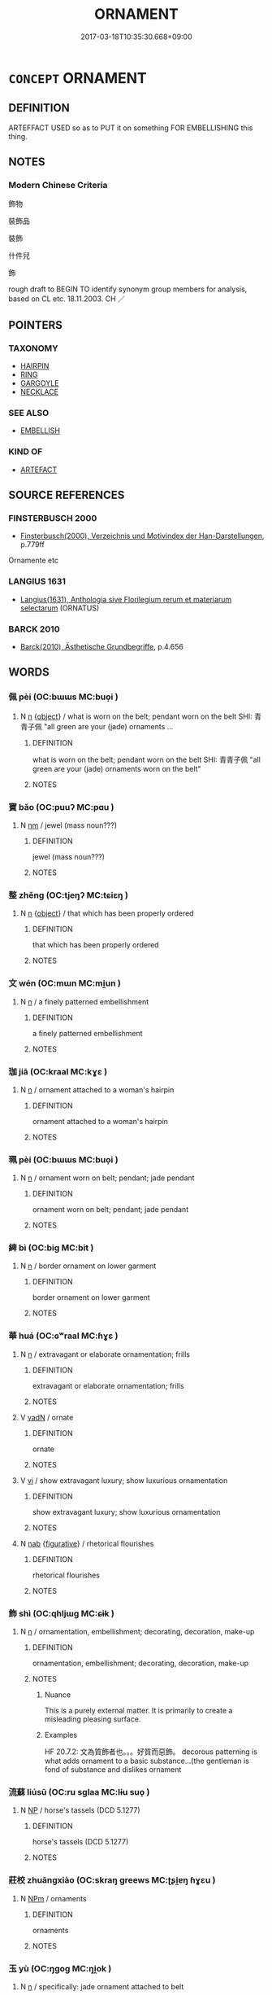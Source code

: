 # -*- mode: mandoku-tls-view -*-
#+TITLE: ORNAMENT
#+DATE: 2017-03-18T10:35:30.668+09:00        
#+STARTUP: content
* =CONCEPT= ORNAMENT
:PROPERTIES:
:CUSTOM_ID: uuid-e072198f-43d4-477f-90b1-9047d635a5ce
:SYNONYM+:  DECORATION
:SYNONYM+:  ADORNMENT
:SYNONYM+:  EMBELLISHMENT
:SYNONYM+:  ORNAMENTATION
:SYNONYM+:  TRIMMING
:SYNONYM+:  ACCESSORIES.
:SYNONYM+:  KNICKKNACK
:SYNONYM+:  TRINKET
:SYNONYM+:  BAUBLE
:SYNONYM+:  BIBELOT
:SYNONYM+:  GEWGAW
:SYNONYM+:  GIMCRACK
:SYNONYM+:  FURBELOW
:SYNONYM+:  INFORMAL WHATNOT
:SYNONYM+:  DOODAD
:SYNONYM+:  TCHOTCHKE
:TR_ZH: 飾物
:END:
** DEFINITION

ARTEFFACT USED so as to PUT it on something FOR EMBELLISHING this thing.

** NOTES

*** Modern Chinese Criteria
飾物

裝飾品

裝飾

什件兒

飾

rough draft to BEGIN TO identify synonym group members for analysis, based on CL etc. 18.11.2003. CH ／

** POINTERS
*** TAXONOMY
 - [[tls:concept:HAIRPIN][HAIRPIN]]
 - [[tls:concept:RING][RING]]
 - [[tls:concept:GARGOYLE][GARGOYLE]]
 - [[tls:concept:NECKLACE][NECKLACE]]

*** SEE ALSO
 - [[tls:concept:EMBELLISH][EMBELLISH]]

*** KIND OF
 - [[tls:concept:ARTEFACT][ARTEFACT]]

** SOURCE REFERENCES
*** FINSTERBUSCH 2000
 - [[cite:FINSTERBUSCH-2000][Finsterbusch(2000), Verzeichnis und Motivindex der Han-Darstellungen]], p.779ff


Ornamente etc

*** LANGIUS 1631
 - [[cite:LANGIUS-1631][Langius(1631), Anthologia sive Florilegium rerum et materiarum selectarum]] (ORNATUS)
*** BARCK 2010
 - [[cite:BARCK-2010][Barck(2010), Ästhetische Grundbegriffe]], p.4.656

** WORDS
   :PROPERTIES:
   :VISIBILITY: children
   :END:
*** 佩 pèi (OC:bɯɯs MC:buo̝i )
:PROPERTIES:
:CUSTOM_ID: uuid-4af85e08-372b-49ba-8e71-017f780c09b7
:Char+: 佩(9,6/8) 
:GY_IDS+: uuid-967361c3-18ea-454b-9eca-f732f33b037f
:PY+: pèi     
:OC+: bɯɯs     
:MC+: buo̝i     
:END: 
**** N [[tls:syn-func::#uuid-8717712d-14a4-4ae2-be7a-6e18e61d929b][n]] {[[tls:sem-feat::#uuid-7bbb1c42-06ca-4f3b-81e5-682c75fe8eaa][object]]} / what is worn on the belt; pendant worn on the belt  SHI: 青青子佩 "all green are your (jade) ornaments ...
:PROPERTIES:
:CUSTOM_ID: uuid-4eabde2c-96d0-49d9-a059-e9e706e2c00c
:END:
****** DEFINITION

what is worn on the belt; pendant worn on the belt  SHI: 青青子佩 "all green are your (jade) ornaments worn on the belt"

****** NOTES

*** 寶 bǎo (OC:puuʔ MC:pɑu )
:PROPERTIES:
:CUSTOM_ID: uuid-cde9e4c9-9591-4f86-a81c-2e05b7dc0ff3
:Char+: 寶(40,17/20) 
:GY_IDS+: uuid-737f026e-c1e4-4b7e-ac96-ab095de23bb9
:PY+: bǎo     
:OC+: puuʔ     
:MC+: pɑu     
:END: 
**** N [[tls:syn-func::#uuid-e917a78b-5500-4276-a5fe-156b8bdecb7b][nm]] / jewel (mass noun???)
:PROPERTIES:
:CUSTOM_ID: uuid-1a0c1540-ab3f-4445-86bf-6df64aa606a6
:WARRING-STATES-CURRENCY: 3
:END:
****** DEFINITION

jewel (mass noun???)

****** NOTES

*** 整 zhěng (OC:tjeŋʔ MC:tɕiɛŋ )
:PROPERTIES:
:CUSTOM_ID: uuid-46632856-7f87-47bb-b8f4-fe0be6617368
:Char+: 整(66,11/15) 
:GY_IDS+: uuid-bdc7ae89-62d6-456d-b3a5-5c8bb0379654
:PY+: zhěng     
:OC+: tjeŋʔ     
:MC+: tɕiɛŋ     
:END: 
**** N [[tls:syn-func::#uuid-8717712d-14a4-4ae2-be7a-6e18e61d929b][n]] {[[tls:sem-feat::#uuid-7bbb1c42-06ca-4f3b-81e5-682c75fe8eaa][object]]} / that which has been properly ordered
:PROPERTIES:
:CUSTOM_ID: uuid-b91a564b-963f-41b8-8229-926a4273b3e4
:WARRING-STATES-CURRENCY: 3
:END:
****** DEFINITION

that which has been properly ordered

****** NOTES

*** 文 wén (OC:mɯn MC:mi̯un )
:PROPERTIES:
:CUSTOM_ID: uuid-92fbf1f3-807c-4ae9-bad9-09af5415610e
:Char+: 文(67,0/4) 
:GY_IDS+: uuid-9bad1e6b-8012-44fa-9361-adf5aa491542
:PY+: wén     
:OC+: mɯn     
:MC+: mi̯un     
:END: 
**** N [[tls:syn-func::#uuid-8717712d-14a4-4ae2-be7a-6e18e61d929b][n]] / a finely patterned embellishment
:PROPERTIES:
:CUSTOM_ID: uuid-1f396218-1d62-472c-9e47-4353950fd121
:WARRING-STATES-CURRENCY: 3
:END:
****** DEFINITION

a finely patterned embellishment

****** NOTES

*** 珈 jiā (OC:kraal MC:kɣɛ )
:PROPERTIES:
:CUSTOM_ID: uuid-12a1444a-1092-4676-9bda-a7fdac1a503f
:Char+: 珈(96,5/9) 
:GY_IDS+: uuid-ba98d39b-9220-4812-b4bd-d343cb206b38
:PY+: jiā     
:OC+: kraal     
:MC+: kɣɛ     
:END: 
**** N [[tls:syn-func::#uuid-8717712d-14a4-4ae2-be7a-6e18e61d929b][n]] / ornament attached to a woman's hairpin
:PROPERTIES:
:CUSTOM_ID: uuid-79342ea6-80e6-4fff-a615-9bc32d32bbb0
:END:
****** DEFINITION

ornament attached to a woman's hairpin

****** NOTES

*** 珮 pèi (OC:bɯɯs MC:buo̝i )
:PROPERTIES:
:CUSTOM_ID: uuid-ef790fd5-bdc2-48b7-9384-a289ac3a11ae
:Char+: 珮(96,6/10) 
:GY_IDS+: uuid-90c22119-bb54-4a58-ab9b-79f4b5823fae
:PY+: pèi     
:OC+: bɯɯs     
:MC+: buo̝i     
:END: 
**** N [[tls:syn-func::#uuid-8717712d-14a4-4ae2-be7a-6e18e61d929b][n]] / ornament worn on belt; pendant; jade pendant
:PROPERTIES:
:CUSTOM_ID: uuid-fbf0fc89-0d8e-4358-9c70-4f72b691c10f
:END:
****** DEFINITION

ornament worn on belt; pendant; jade pendant

****** NOTES

*** 綼 bì (OC:biɡ MC:bit )
:PROPERTIES:
:CUSTOM_ID: uuid-25dd9a70-1398-4b9e-8b70-66f50f6e763d
:Char+: 綼(120,8/14) 
:GY_IDS+: uuid-37dfe1aa-8e7f-4f7f-963a-518a338a2b0a
:PY+: bì     
:OC+: biɡ     
:MC+: bit     
:END: 
**** N [[tls:syn-func::#uuid-8717712d-14a4-4ae2-be7a-6e18e61d929b][n]] / border ornament on lower garment
:PROPERTIES:
:CUSTOM_ID: uuid-c728b259-919b-4f36-8cf9-e684b257efde
:END:
****** DEFINITION

border ornament on lower garment

****** NOTES

*** 華 huá (OC:ɢʷraal MC:ɦɣɛ )
:PROPERTIES:
:CUSTOM_ID: uuid-4af93b50-20bc-48ca-92ae-70d9de9167ba
:Char+: 華(140,8/14) 
:GY_IDS+: uuid-00fe3d9c-865d-4364-a73b-c2e3823d1e9f
:PY+: huá     
:OC+: ɢʷraal     
:MC+: ɦɣɛ     
:END: 
**** N [[tls:syn-func::#uuid-8717712d-14a4-4ae2-be7a-6e18e61d929b][n]] / extravagant or elaborate ornamentation; frills
:PROPERTIES:
:CUSTOM_ID: uuid-84d56a17-ab76-4528-a80c-63dd19e254b8
:END:
****** DEFINITION

extravagant or elaborate ornamentation; frills

****** NOTES

**** V [[tls:syn-func::#uuid-fed035db-e7bd-4d23-bd05-9698b26e38f9][vadN]] / ornate
:PROPERTIES:
:CUSTOM_ID: uuid-8c39c9b5-5696-4c44-89b3-47eda22ed23c
:END:
****** DEFINITION

ornate

****** NOTES

**** V [[tls:syn-func::#uuid-c20780b3-41f9-491b-bb61-a269c1c4b48f][vi]] / show extravagant luxury; show luxurious ornamentation
:PROPERTIES:
:CUSTOM_ID: uuid-56710c24-8e06-4c30-9790-9f95ba03c73e
:END:
****** DEFINITION

show extravagant luxury; show luxurious ornamentation

****** NOTES

**** N [[tls:syn-func::#uuid-76be1df4-3d73-4e5f-bbc2-729542645bc8][nab]] {[[tls:sem-feat::#uuid-2e48851c-928e-40f0-ae0d-2bf3eafeaa17][figurative]]} / rhetorical flourishes
:PROPERTIES:
:CUSTOM_ID: uuid-46ea8d5d-b35c-447b-8f0e-28604a73f0e7
:END:
****** DEFINITION

rhetorical flourishes

****** NOTES

*** 飾 shì (OC:qhljɯɡ MC:ɕɨk )
:PROPERTIES:
:CUSTOM_ID: uuid-f3c4ba2d-c9d8-421d-92b9-160e5d349d75
:Char+: 飾(184,5/14) 
:GY_IDS+: uuid-9e255133-34ed-41f7-8e5b-a9fbfe79899a
:PY+: shì     
:OC+: qhljɯɡ     
:MC+: ɕɨk     
:END: 
**** N [[tls:syn-func::#uuid-8717712d-14a4-4ae2-be7a-6e18e61d929b][n]] / ornamentation, embellishment; decorating, decoration, make-up
:PROPERTIES:
:CUSTOM_ID: uuid-2797ce6e-622f-459b-86bf-1140e918fe3d
:WARRING-STATES-CURRENCY: 4
:END:
****** DEFINITION

ornamentation, embellishment; decorating, decoration, make-up

****** NOTES

******* Nuance
This is a purely external matter. It is primarily to create a misleading pleasing surface.

******* Examples
HF 20.7.2: 文為質飾者也。。。好質而惡飾。 decorous patterning is what adds ornament to a basic substance...(the gentleman is fond of substance and dislikes ornament

*** 流蘇 liúsū (OC:ru sɡlaa MC:lɨu suo̝ )
:PROPERTIES:
:CUSTOM_ID: uuid-1b62ee30-7021-42be-a3be-e7dd1c40a9c9
:Char+: 流(85,6/9) 蘇(140,16/22) 
:GY_IDS+: uuid-3c363cb4-470e-44e6-ba1e-ba81513f6913 uuid-971b3d15-f6b9-4a02-ae98-3fd127fb35c1
:PY+: liú sū    
:OC+: ru sɡlaa    
:MC+: lɨu suo̝    
:END: 
**** N [[tls:syn-func::#uuid-a8e89bab-49e1-4426-b230-0ec7887fd8b4][NP]] / horse's tassels (DCD 5.1277)
:PROPERTIES:
:CUSTOM_ID: uuid-8346473f-83c0-4910-9b0e-c8394cf1277a
:END:
****** DEFINITION

horse's tassels (DCD 5.1277)

****** NOTES

*** 莊校 zhuāngxiào (OC:skraŋ ɡreews MC:ʈʂi̯ɐŋ ɦɣɛu )
:PROPERTIES:
:CUSTOM_ID: uuid-78160ef2-269a-4dee-aa85-f3abce0d7059
:Char+: 莊(140,7/13) 校(75,6/10) 
:GY_IDS+: uuid-67226c6e-a457-423f-8cb2-0bb342f8afa0 uuid-66922308-0ee7-4f78-b602-90f9a6a5a6c2
:PY+: zhuāng xiào    
:OC+: skraŋ ɡreews    
:MC+: ʈʂi̯ɐŋ ɦɣɛu    
:END: 
**** N [[tls:syn-func::#uuid-ebc1516d-e718-4b5b-ba40-aa8f43bd0e86][NPm]] / ornaments
:PROPERTIES:
:CUSTOM_ID: uuid-93cba7c3-e940-4e8f-a3b6-de0e9858b2b4
:END:
****** DEFINITION

ornaments

****** NOTES

*** 玉 yù (OC:ŋɡoɡ MC:ŋi̯ok )
:PROPERTIES:
:CUSTOM_ID: uuid-e7805240-d011-47c3-9b3b-82373da6a5e8
:Char+: 玉(96,0/5) 
:GY_IDS+: uuid-2ea9d688-e61f-486d-b70b-c5f784d9a1d3
:PY+: yù     
:OC+: ŋɡoɡ     
:MC+: ŋi̯ok     
:END: 
**** N [[tls:syn-func::#uuid-8717712d-14a4-4ae2-be7a-6e18e61d929b][n]] / specifically: jade ornament attached to belt
:PROPERTIES:
:CUSTOM_ID: uuid-24c0fe65-4dc2-4075-a06e-401c8718d944
:END:
****** DEFINITION

specifically: jade ornament attached to belt

****** NOTES

** BIBLIOGRAPHY
bibliography:../core/tlsbib.bib
